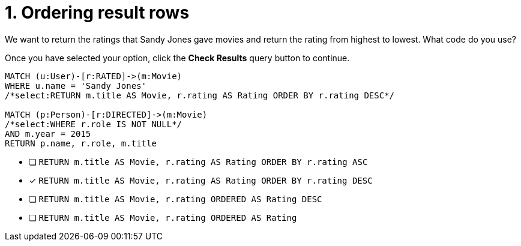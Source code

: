 [.question.select-in-source]
= 1. Ordering result rows

We want to return the ratings that Sandy Jones gave movies and return the rating from highest to lowest.
What code do you use?

Once you have selected your option, click the **Check Results** query button to continue.

[source,cypher,role=nocopy noplay]
----
MATCH (u:User)-[r:RATED]->(m:Movie)
WHERE u.name = 'Sandy Jones'
/*select:RETURN m.title AS Movie, r.rating AS Rating ORDER BY r.rating DESC*/

MATCH (p:Person)-[r:DIRECTED]->(m:Movie)
/*select:WHERE r.role IS NOT NULL*/
AND m.year = 2015
RETURN p.name, r.role, m.title
----


* [ ] `RETURN m.title AS Movie, r.rating AS Rating ORDER BY r.rating ASC`
* [x] `RETURN m.title AS Movie, r.rating AS Rating ORDER BY r.rating DESC`
* [ ] `RETURN m.title AS Movie, r.rating ORDERED AS Rating DESC`
* [ ] `RETURN m.title AS Movie, r.rating ORDERED AS Rating`

